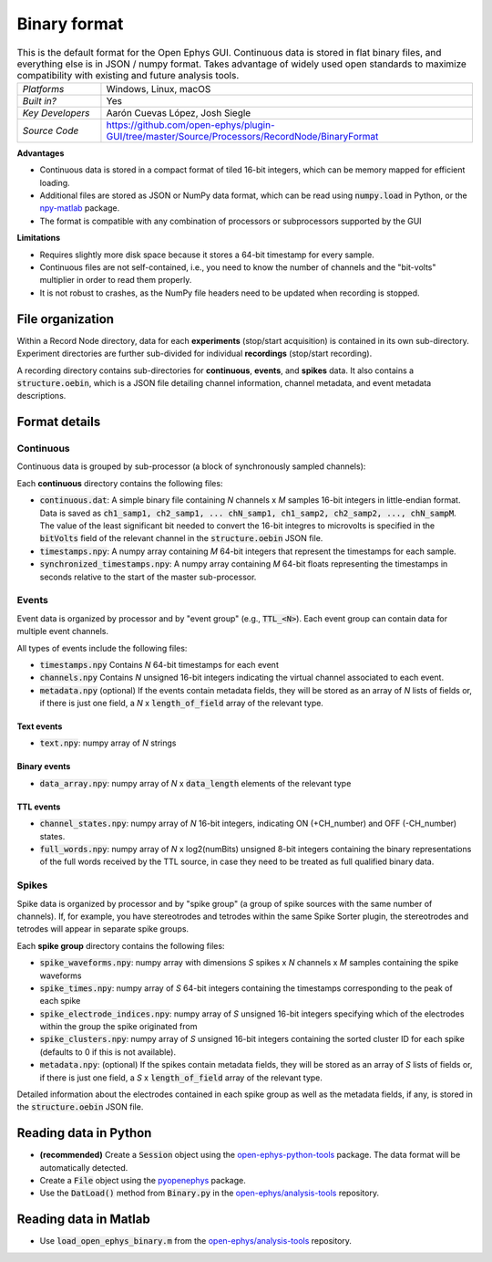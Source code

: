 .. _binaryformat:
.. role:: raw-html-m2r(raw)
   :format: html

Binary format
========================

.. image:: ../../_static/images/recordingdata/binary/header.png
  :alt: Binary data file icons

.. csv-table:: This is the default format for the Open Ephys GUI. Continuous data is stored in flat binary files, and everything else is in JSON / numpy format. Takes advantage of widely used open standards to maximize compatibility with existing and future analysis tools. 
   :widths: 18, 80

   "*Platforms*", "Windows, Linux, macOS"
   "*Built in?*", "Yes"
   "*Key Developers*", "Aarón Cuevas López, Josh Siegle"
   "*Source Code*", "https://github.com/open-ephys/plugin-GUI/tree/master/Source/Processors/RecordNode/BinaryFormat"


**Advantages**

* Continuous data is stored in a compact format of tiled 16-bit integers, which can be memory mapped for efficient loading.

* Additional files are stored as JSON or NumPy data format, which can be read using :code:`numpy.load` in Python, or the `npy-matlab <https://github.com/kwikteam/npy-matlab>`__ package.

* The format is compatible with any combination of processors or subprocessors supported by the GUI

**Limitations**

* Requires slightly more disk space because it stores a 64-bit timestamp for every sample.

* Continuous files are not self-contained, i.e., you need to know the number of channels and the "bit-volts" multiplier in order to read them properly.

* It is not robust to crashes, as the NumPy file headers need to be updated when recording is stopped.

File organization
####################

Within a Record Node directory, data for each **experiments** (stop/start acquisition) is contained in its own sub-directory. Experiment directories are further sub-divided for individual **recordings** (stop/start recording).

.. image:: ../../_static/images/recordingdata/binary/organization.png
  :alt: Binary data directory structure
  :width: 300

A recording directory contains sub-directories for **continuous**, **events**, and **spikes** data. It also contains a :code:`structure.oebin`, which is a JSON file detailing channel information, channel metadata, and event metadata descriptions.

Format details
################

Continuous
----------------

Continuous data is grouped by sub-processor (a block of synchronously sampled channels):

.. image:: ../../_static/images/recordingdata/binary/continuous.png
  :alt: Binary data continuous format
  :width: 300

Each **continuous** directory contains the following files:

* :code:`continuous.dat`: A simple binary file containing *N* channels x *M* samples 16-bit integers in little-endian format. Data is saved as :code:`ch1_samp1, ch2_samp1, ... chN_samp1, ch1_samp2, ch2_samp2, ..., chN_sampM`. The value of the least significant bit needed to convert the 16-bit integres to microvolts is specified in the :code:`bitVolts` field of the relevant channel in the :code:`structure.oebin` JSON file.

* :code:`timestamps.npy`: A numpy array containing *M* 64-bit integers that represent the timestamps for each sample.

* :code:`synchronized_timestamps.npy`: A numpy array containing *M* 64-bit floats representing the timestamps in seconds relative to the start of the master sub-processor.

Events
-------

Event data is organized by processor and by "event group" (e.g., :code:`TTL_<N>`). Each event group can contain data for multiple event channels.

.. image:: ../../_static/images/recordingdata/binary/events.png
  :alt: Binary data events format
  :width: 300

All types of events include the following files:

* :code:`timestamps.npy` Contains *N* 64-bit timestamps for each event

* :code:`channels.npy` Contains *N* unsigned 16-bit integers indicating the virtual channel associated to each event.

* :code:`metadata.npy` (optional) If the events contain metadata fields, they will be stored as an array of *N* lists of fields or, if there is just one field, a *N* x :code:`length_of_field` array of the relevant type.

Text events
^^^^^^^^^^^^

* :code:`text.npy`: numpy array of *N* strings

Binary events
^^^^^^^^^^^^^^

* :code:`data_array.npy`: numpy array of *N* x :code:`data_length` elements of the relevant type

TTL events
^^^^^^^^^^

* :code:`channel_states.npy`:  numpy array of *N* 16-bit integers, indicating ON (+CH_number) and OFF (-CH_number) states.

* :code:`full_words.npy`: numpy array of *N* x log2(numBits) unsigned 8-bit integers containing the binary representations of the full words received by the TTL source, in case they need to be treated as full qualified binary data.

Spikes
--------

Spike data is organized by processor and by "spike group" (a group of spike sources with the same number of channels). If, for example, you have stereotrodes and tetrodes within the same Spike Sorter plugin, the stereotrodes and tetrodes will appear in separate spike groups.

.. image:: ../../_static/images/recordingdata/binary/spikes.png
  :alt: Binary data spikes format
  :width: 300

Each **spike group** directory contains the following files:

* :code:`spike_waveforms.npy`: numpy array with dimensions *S* spikes x *N* channels x *M* samples containing the spike waveforms

* :code:`spike_times.npy`: numpy array of *S* 64-bit integers containing the timestamps corresponding to the peak of each spike

* :code:`spike_electrode_indices.npy`: numpy array of *S* unsigned 16-bit integers specifying which of the electrodes within the group the spike originated from

* :code:`spike_clusters.npy`: numpy array of *S* unsigned 16-bit integers containing the sorted cluster ID for each spike (defaults to 0 if this is not available).

* :code:`metadata.npy`: (optional) If the spikes contain metadata fields, they will be stored as an array of *S* lists of fields or, if there is just one field, a *S* x :code:`length_of_field` array of the relevant type.

Detailed information about the electrodes contained in each spike group as well as the metadata fields, if any, is stored in the :code:`structure.oebin` JSON file.


Reading data in Python
#######################

* **(recommended)** Create a :code:`Session` object using the `open-ephys-python-tools <https://github.com/open-ephys/open-ephys-python-tools>`__ package. The data format will be automatically detected.

* Create a :code:`File` object using the `pyopenephys <https://github.com/CINPLA/pyopenephys>`__ package.

* Use the :code:`DatLoad()` method from :code:`Binary.py` in the `open-ephys/analysis-tools <https://github.com/open-ephys/analysis-tools/blob/master/Python3/Binary.py>`__ repository.


Reading data in Matlab
#######################

* Use :code:`load_open_ephys_binary.m` from the `open-ephys/analysis-tools <https://github.com/open-ephys/analysis-tools/blob/master/load_open_ephys_binary.m>`__ repository.